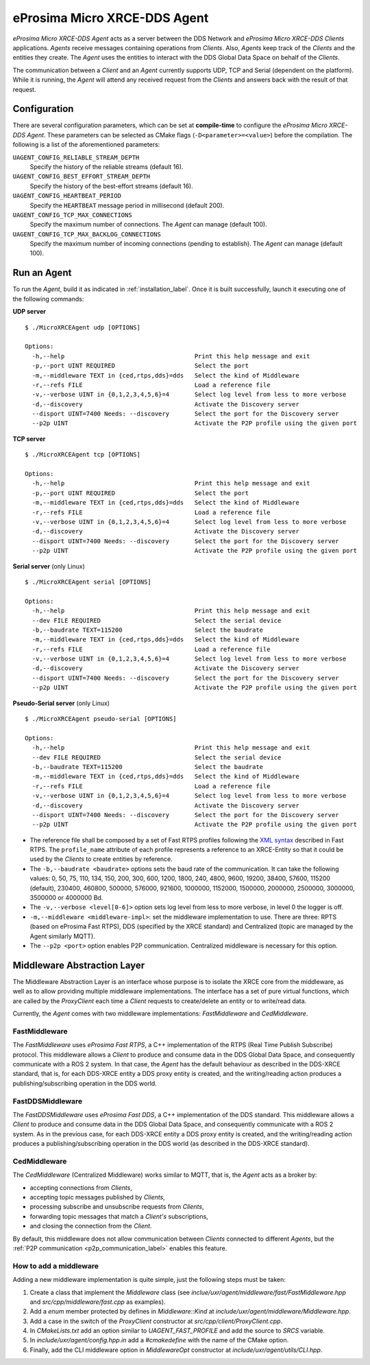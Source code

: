.. _micro_xrce_dds_agent_label:

eProsima Micro XRCE-DDS Agent
=============================

*eProsima Micro XRCE-DDS Agent* acts as a server between the DDS Network and *eProsima Micro XRCE-DDS Clients* applications.
*Agents* receive messages containing operations from *Clients*.
Also, *Agents* keep track of the *Clients* and the entities they create.
The *Agent* uses the entities to interact with the DDS Global Data Space on behalf of the *Clients*.

The communication between a *Client* and an *Agent* currently supports UDP, TCP and Serial (dependent on the platform).
While it is running, the *Agent* will attend any received request from the *Clients* and answers back with the result of that request.

Configuration
-------------

There are several configuration parameters, which can be set at **compile-time** to configure the *eProsima Micro XRCE-DDS Agent*.
These parameters can be selected as CMake flags (``-D<parameter>=<value>``) before the compilation.
The following is a list of the aforementioned parameters:

``UAGENT_CONFIG_RELIABLE_STREAM_DEPTH``
    Specify the history of the reliable streams (default 16).

``UAGENT_CONFIG_BEST_EFFORT_STREAM_DEPTH``
    Specify the history of the best-effort streams (default 16).

``UAGENT_CONFIG_HEARTBEAT_PERIOD``
    Specify the ``HEARTBEAT`` message period in millisecond (default 200).

``UAGENT_CONFIG_TCP_MAX_CONNECTIONS``
    Specify the maximum number of connections. The *Agent* can manage (default 100).

``UAGENT_CONFIG_TCP_MAX_BACKLOG_CONNECTIONS``
    Specify the maximum number of incoming connections (pending to establish). The *Agent* can manage (default 100).


Run an Agent
------------

To run the *Agent*, build it as indicated in :ref:`installation_label`.
Once it is built successfully, launch it executing one of the following commands:

**UDP server** ::

    $ ./MicroXRCEAgent udp [OPTIONS]

    Options:
      -h,--help                                    Print this help message and exit
      -p,--port UINT REQUIRED                      Select the port
      -m,--middleware TEXT in {ced,rtps,dds}=dds   Select the kind of Middleware
      -r,--refs FILE                               Load a reference file
      -v,--verbose UINT in {0,1,2,3,4,5,6}=4       Select log level from less to more verbose
      -d,--discovery                               Activate the Discovery server
      --disport UINT=7400 Needs: --discovery       Select the port for the Discovery server
      --p2p UINT                                   Activate the P2P profile using the given port

**TCP server** ::

    $ ./MicroXRCEAgent tcp [OPTIONS]

    Options:
      -h,--help                                    Print this help message and exit
      -p,--port UINT REQUIRED                      Select the port
      -m,--middleware TEXT in {ced,rtps,dds}=dds   Select the kind of Middleware
      -r,--refs FILE                               Load a reference file
      -v,--verbose UINT in {0,1,2,3,4,5,6}=4       Select log level from less to more verbose
      -d,--discovery                               Activate the Discovery server
      --disport UINT=7400 Needs: --discovery       Select the port for the Discovery server
      --p2p UINT                                   Activate the P2P profile using the given port

**Serial server** (only Linux) ::

    $ ./MicroXRCEAgent serial [OPTIONS]

    Options:
      -h,--help                                    Print this help message and exit
      --dev FILE REQUIRED                          Select the serial device
      -b,--baudrate TEXT=115200                    Select the baudrate
      -m,--middleware TEXT in {ced,rtps,dds}=dds   Select the kind of Middleware
      -r,--refs FILE                               Load a reference file
      -v,--verbose UINT in {0,1,2,3,4,5,6}=4       Select log level from less to more verbose
      -d,--discovery                               Activate the Discovery server
      --disport UINT=7400 Needs: --discovery       Select the port for the Discovery server
      --p2p UINT                                   Activate the P2P profile using the given port

**Pseudo-Serial server** (only Linux) ::

    $ ./MicroXRCEAgent pseudo-serial [OPTIONS]

    Options:
      -h,--help                                    Print this help message and exit
      --dev FILE REQUIRED                          Select the serial device
      -b,--baudrate TEXT=115200                    Select the baudrate
      -m,--middleware TEXT in {ced,rtps,dds}=dds   Select the kind of Middleware
      -r,--refs FILE                               Load a reference file
      -v,--verbose UINT in {0,1,2,3,4,5,6}=4       Select log level from less to more verbose
      -d,--discovery                               Activate the Discovery server
      --disport UINT=7400 Needs: --discovery       Select the port for the Discovery server
      --p2p UINT                                   Activate the P2P profile using the given port

* The reference file shall be composed by a set of Fast RTPS profiles following the `XML syntax <https://eprosima-fast-rtps.readthedocs.io/en/latest/xmlprofiles.html>`_ described in Fast RTPS.
  The ``profile_name`` attribute of each profile represents a reference to an XRCE-Entity so that it could be used by the *Clients* to create entities by reference.
* The ``-b,--baudrate <baudrate>`` options sets the baud rate of the communication. It can take the following values:
  0, 50, 75, 110, 134, 150, 200, 300, 600, 1200, 1800, 240, 4800, 9600, 19200, 38400, 57600, 115200 (default), 230400, 460800, 500000, 576000, 921600, 1000000, 1152000, 1500000, 2000000, 2500000, 3000000, 3500000 or 4000000 Bd.
* The ``-v,--verbose <level[0-6]>`` option sets log level from less to more verbose, in  level 0 the logger is off.
* ``-m,--middleware <middleware-impl>``: set the middleware implementation to use. There are three: RPTS (based on eProsima Fast RTPS), DDS (specified by the XRCE standard) and Centralized (topic are managed by the Agent similarly MQTT).
* The ``--p2p <port>`` option enables P2P communication. Centralized middleware is necessary for this option.

Middleware Abstraction Layer
----------------------------

The Middleware Abstraction Layer is an interface whose purpose is to isolate the XRCE core from the middleware, as well as to allow providing multiple middleware implementations.
The interface has a set of pure virtual functions, which are called by the `ProxyClient` each time a *Client* requests to create/delete an entity or to write/read data.

.. image:: images/middleware_abstraction_layer.svg

Currently, the *Agent* comes with two middleware implementations: *FastMiddleware* and *CedMiddleware*.

FastMiddleware
^^^^^^^^^^^^^^

The *FastMiddleware* uses *eProsima Fast RTPS*, a C++ implementation of the RTPS (Real Time Publish Subscribe) protocol.
This middleware allows a *Client* to produce and consume data in the DDS Global Data Space, and consequently communicate with a ROS 2 system.
In that case, the *Agent* has the default behaviour as described in the DDS-XRCE standard, that is, for each DDS-XRCE entity a DDS proxy entity is created, and the writing/reading action produces a publishing/subscribing operation in the DDS world.

FastDDSMiddleware
^^^^^^^^^^^^^^^^^

The *FastDDSMiddleware* uses *eProsima Fast DDS*, a C++ implementation of the DDS standard.
This middleware allows a *Client* to produce and consume data in the DDS Global Data Space, and consequently communicate with a ROS 2 system.
As in the previous case, for each DDS-XRCE entity a DDS proxy entity is created, and the writing/reading action produces a publishing/subscribing operation in the DDS world (as described in the DDS-XRCE standard).

.. _ced_middleware_label:

CedMiddleware
^^^^^^^^^^^^^

The *CedMiddleware* (Centralized Middleware) works similar to MQTT, that is, the *Agent* acts as a broker by:

* accepting connections from *Clients*,
* accepting topic messages published by *Clients*,
* processing subscribe and unsubscribe requests from *Clients*,
* forwarding topic messages that match a *Client's* subscriptions,
* and closing the connection from the *Client*.
 
By default, this middleware does not allow communication between *Clients* connected to different *Agents*, but the :ref:`P2P communication <p2p_communication_label>` enables this feature.

How to add a middleware
^^^^^^^^^^^^^^^^^^^^^^^

Adding a new middleware implementation is quite simple, just the following steps must be taken:

#. Create a class that implement the `Middleware` class (see *inclue/uxr/agent/middleware/fast/FastMiddleware.hpp* and *src/cpp/middleware/fast.cpp* as examples).
#. Add a `enum` member protected by defines in `Middleware::Kind` at *include/uxr/agent/middleware/Middleware.hpp*.
#. Add a case in the switch of the `ProxyClient` constructor at *src/cpp/client/ProxyClient.cpp*.
#. In *CMakeLists.txt* add an option similar to `UAGENT_FAST_PROFILE` and add the source to `SRCS` variable.
#. In *include/uxr/agent/config.hpp.in* add a `#cmakedefine` with the name of the CMake option.
#. Finally, add the CLI middleware option in `MiddlewareOpt` constructor at *include/uxr/agent/utils/CLI.hpp*.

